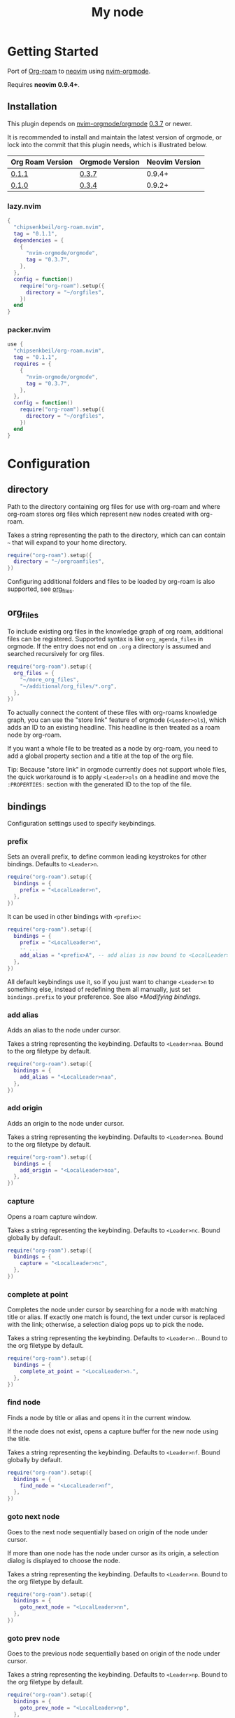 * Getting Started

  Port of [[https://www.orgroam.com/][Org-roam]] to [[https://neovim.io/][neovim]] using [[https://github.com/nvim-orgmode/orgmode][nvim-orgmode]].

  Requires *neovim 0.9.4+*.

** Installation

   This plugin depends on [[https://github.com/nvim-orgmode/orgmode][nvim-orgmode/orgmode]] [[https://github.com/nvim-orgmode/orgmode/releases/tag/0.3.7][0.3.7]] or newer.

   It is recommended to install and maintain the latest version of orgmode,
   or lock into the commit that this plugin needs, which is illustrated below.

   | Org Roam Version | Orgmode Version | Neovim Version |
   |------------------+-----------------|----------------|
   | [[https://github.com/chipsenkbeil/org-roam.nvim/releases/tag/0.1.1][0.1.1]]            | [[https://github.com/nvim-orgmode/orgmode/releases/tag/0.3.7][0.3.7]]           | 0.9.4+         |
   | [[https://github.com/chipsenkbeil/org-roam.nvim/releases/tag/0.1.0][0.1.0]]            | [[https://github.com/nvim-orgmode/orgmode/releases/tag/0.3.4][0.3.4]]           | 0.9.2+         |

*** lazy.nvim

    #+begin_src lua
    {
      "chipsenkbeil/org-roam.nvim",
      tag = "0.1.1",
      dependencies = {
        {
          "nvim-orgmode/orgmode",
          tag = "0.3.7",
        },
      },
      config = function()
        require("org-roam").setup({
          directory = "~/orgfiles",
        })
      end
    }
    #+end_src

*** packer.nvim

    #+begin_src lua
    use {
      "chipsenkbeil/org-roam.nvim",
      tag = "0.1.1",
      requires = {
        {
          "nvim-orgmode/orgmode",
          tag = "0.3.7",
        },
      },
      config = function()
        require("org-roam").setup({
          directory = "~/orgfiles",
        })
      end
    }
    #+end_src

* Configuration

** directory

   Path to the directory containing org files for use with org-roam and where
   org-roam stores org files which represent new nodes created with org-roam.

   Takes a string representing the path to the directory, which can
   can contain =~= that will expand to your home directory.

   #+begin_src lua
   require("org-roam").setup({
     directory = "~/orgroamfiles",
   })
   #+end_src

   Configuring additional folders and files to be loaded by org-roam is also
   supported, see [[#configuration-org_files][org_files]].

** org_files

   To include existing org files in the knowledge graph of org roam, additional
   files can be registered. Supported syntax is like =org_agenda_files= in
   orgmode. If the entry does not end on =.org= a directory is assumed and
   searched recursively for org files.

   #+begin_src lua
   require("org-roam").setup({
     org_files = {
       "~/more_org_files",
       "~/additional/org_files/*.org",
     },
   })
   #+end_src

   To actually connect the content of these files with org-roams knowledge
   graph, you can use the "store link" feature of orgmode (=<Leader>ols=), which adds
   an ID to an existing headline. This headline is then treated as a roam node
   by org-roam.

   If you want a whole file to be treated as a node by org-roam, you need to add
   a global property section and a title at the top of the org file.

   #+begin_example org
   :PROPERTIES:
   :ID: 8b2c3d3e-9800-4186-80e5-d07ce7bc5327
   :END:
   #+TITLE: My node
   #+end_example

   Tip: Because "store link" in orgmode currently does not support whole files, the
   quick workaround is to apply =<Leader>ols= on a headline and move the =:PROPERTIES:=
   section with the generated ID to the top of the file.

** bindings

   Configuration settings used to specify keybindings.

*** prefix

    Sets an overall prefix, to define common leading keystrokes for other
    bindings. Defaults to =<Leader>n=.

    #+begin_src lua
    require("org-roam").setup({
      bindings = {
        prefix = "<LocalLeader>n",
      },
    })
    #+end_src

    It can be used in other bindings with =<prefix>=:

    #+begin_src lua
    require("org-roam").setup({
      bindings = {
        prefix = "<LocalLeader>n",
        -- ...
        add_alias = "<prefix>A", -- add alias is now bound to <LocalLeader>nA
      },
    })
    #+end_src

    All default keybindings use it, so if you just want to change =<Leader>n= to
    something else, instead of redefining them all manually, just set
    =bindings.prefix= to your preference. See also [[*Modifying bindings]].

*** add alias

    Adds an alias to the node under cursor.

    Takes a string representing the keybinding. Defaults to =<Leader>naa=.
    Bound to the org filetype by default.

    #+begin_src lua
    require("org-roam").setup({
      bindings = {
        add_alias = "<LocalLeader>naa",
      },
    })
    #+end_src

*** add origin

    Adds an origin to the node under cursor.

    Takes a string representing the keybinding. Defaults to =<Leader>noa=.
    Bound to the org filetype by default.

    #+begin_src lua
    require("org-roam").setup({
      bindings = {
        add_origin = "<LocalLeader>noa",
      },
    })
    #+end_src

*** capture

    Opens a roam capture window.

    Takes a string representing the keybinding. Defaults to =<Leader>nc=.
    Bound globally by default.

    #+begin_src lua
    require("org-roam").setup({
      bindings = {
        capture = "<LocalLeader>nc",
      },
    })
    #+end_src

*** complete at point

    Completes the node under cursor by searching for a node with matching title
    or alias. If exactly one match is found, the text under cursor is replaced
    with the link; otherwise, a selection dialog pops up to pick the node.

    Takes a string representing the keybinding. Defaults to =<Leader>n.=.
    Bound to the org filetype by default.

    #+begin_src lua
    require("org-roam").setup({
      bindings = {
        complete_at_point = "<LocalLeader>n.",
      },
    })
    #+end_src

*** find node

    Finds a node by title or alias and opens it in the current window.

    If the node does not exist, opens a capture buffer for the new node
    using the title.

    Takes a string representing the keybinding. Defaults to =<Leader>nf=.
    Bound globally by default.

    #+begin_src lua
    require("org-roam").setup({
      bindings = {
        find_node = "<LocalLeader>nf",
      },
    })
    #+end_src

*** goto next node

    Goes to the next node sequentially based on origin of the node under cursor.

    If more than one node has the node under cursor as its origin, a selection
    dialog is displayed to choose the node.

    Takes a string representing the keybinding. Defaults to =<Leader>nn=.
    Bound to the org filetype by default.

    #+begin_src lua
    require("org-roam").setup({
      bindings = {
        goto_next_node = "<LocalLeader>nn",
      },
    })
    #+end_src

*** goto prev node

    Goes to the previous node sequentially based on origin of the node under cursor.

    Takes a string representing the keybinding. Defaults to =<Leader>np=.
    Bound to the org filetype by default.

    #+begin_src lua
    require("org-roam").setup({
      bindings = {
        goto_prev_node = "<LocalLeader>np",
      },
    })
    #+end_src

*** insert node

    Inserts a link at cursor position to a node by title or alias.

    If the node does not exist, opens a capture buffer for the new node
    using the title.

    Takes a string representing the keybinding. Defaults to =<Leader>ni=.
    Bound to the org filetype by default.

    #+begin_src lua
    require("org-roam").setup({
      bindings = {
        insert_node = "<LocalLeader>ni",
      },
    })
    #+end_src

*** insert node immediate

    Inserts a link at cursor position to a node by title or alias. Unlike
    =insert_node=, this does not open a capture buffer if a new node is created.

    Takes a string representing the keybinding. Defaults to =<Leader>nm=.
    Bound to the org filetype by default.

    #+begin_src lua
    require("org-roam").setup({
      bindings = {
        insert_node_immediate = "<LocalLeader>nm",
      },
    })
    #+end_src

*** quickfix backlinks

    Opens the quickfix list, populating it with backlinks for the node
    under cursor.

    Takes a string representing the keybinding. Defaults to =<Leader>nq=.
    Bound to the org filetype by default.

    #+begin_src lua
    require("org-roam").setup({
      bindings = {
        quickfix_backlinks = "<LocalLeader>nq",
      },
    })
    #+end_src

*** remove alias

    Removes an alias from the node under cursor.

    Takes a string representing the keybinding. Defaults to =<Leader>nar=.
    Bound to the org filetype by default.

    #+begin_src lua
    require("org-roam").setup({
      bindings = {
        remove_alias = "<LocalLeader>nar",
      },
    })
    #+end_src

*** remove origin

    Removes the origin from the node under cursor.

    Takes a string representing the keybinding. Defaults to =<Leader>nor=.
    Bound to the org filetype by default.

    #+begin_src lua
    require("org-roam").setup({
      bindings = {
        remove_origin = "<LocalLeader>nor",
      },
    })
    #+end_src

*** toggle roam buffer

    Opens the roam buffer for the node under cursor, updating the buffer
    when the cursor moves to a different node. See the user interface
    [[#org-roam-buffer][Org Roam Buffer]] section for details.

    Takes a string representing the keybinding. Defaults to =<Leader>nl=.
    Bound to the org filetype by default.

    #+begin_src lua
    require("org-roam").setup({
      bindings = {
        toggle_roam_buffer = "<LocalLeader>nl",
      },
    })
    #+end_src

*** toggle roam buffer fixed

    Opens the roam buffer for a specific node, and will not change as the
    cursor moves across nodes. See the user interface
    [[#org-roam-buffer][Org Roam Buffer]] section for details.

    Takes a string representing the keybinding. Defaults to =<Leader>nb=.
    Bound to the org filetype by default.

    #+begin_src lua
    require("org-roam").setup({
      bindings = {
        toggle_roam_buffer_fixed = "<LocalLeader>nb",
      },
    })
    #+end_src

** database

   Configuration settings tied to the roam database.

*** path

    Sets the path where the roam database will be stored & loaded when
    persisting to disk.

    Takes a string representing the path. Defaults to
    For example, =~/.local/share/nvim/org-roam.nvim/db=.

    #+begin_src lua
    require("org-roam").setup({
      database = {
        path = "~/some/path/to/db",
      },
    })
    #+end_src

*** persist

    If true, the database will be written to disk to save on future loading
    times; otherwise, whenever neovim boots the entire database will need to be
    rebuilt.

    Takes a boolean. Defaults to =true=.

    #+begin_src lua
    require("org-roam").setup({
      database = {
        persist = false,
      },
    })
    #+end_src

*** update on save

    If true, updates database whenever a write occurs. If you have large files,
    it is recommended to disable this option and manually update using the vim
    command =RoamUpdate=.

    Takes a boolean. Defaults to =true=.

    #+begin_src lua
    require("org-roam").setup({
      database = {
        update_on_save = false,
      },
    })
    #+end_src

** extensions

   Configuration settings tied to roam extensions.

*** dailies

    Configuration settings tied to the roam dailies extension.

**** directory

     Path to the directory containing daily org-roam files.

     Takes a string representing the path to the directory.
     Defaults to =daily=.

     #+begin_src lua
     require("org-roam").setup({
       extensions = {
         dailies = {
           directory = "journal",
         },
       },
     })
     #+end_src

**** bindings

     Configuration settings used to specify dailies keybindings.

***** capture date

      Captures a specific date's note.

      Takes a string representing the keybinding. Defaults to =<Leader>ndD=.

      #+begin_src lua
      require("org-roam").setup({
        extensions = {
          dailies = {
            bindings = {
              capture_date = "<LocalLeader>ndD",
            },
          },
        },
      })
      #+end_src

***** capture today

      Captures today's note.

      Takes a string representing the keybinding. Defaults to =<Leader>ndN=.

      #+begin_src lua
      require("org-roam").setup({
        extensions = {
          dailies = {
            bindings = {
              capture_today = "<LocalLeader>ndN",
            },
          },
        },
      })
      #+end_src

***** capture tomorrow

      Captures tomorrow's note.

      Takes a string representing the keybinding. Defaults to =<Leader>ndT=.

      #+begin_src lua
      require("org-roam").setup({
        extensions = {
          dailies = {
            bindings = {
              capture_tomorrow = "<LocalLeader>ndT",
            },
          },
        },
      })
      #+end_src

***** capture yesterday

      Captures yesterday's note.

      Takes a string representing the keybinding. Defaults to =<Leader>ndY=.

      #+begin_src lua
      require("org-roam").setup({
        extensions = {
          dailies = {
            bindings = {
              capture_yesterday = "<LocalLeader>ndY",
            },
          },
        },
      })
      #+end_src

***** find directory

      Navigate to dailies note directory.

      Takes a string representing the keybinding. Defaults to =<Leader>nd.=.

      #+begin_src lua
      require("org-roam").setup({
        extensions = {
          dailies = {
            bindings = {
              find_directory = "<LocalLeader>nd.",
            },
          },
        },
      })
      #+end_src

***** goto date

      Navigate to specific date's note.

      Takes a string representing the keybinding. Defaults to =<Leader>ndd=.

      #+begin_src lua
      require("org-roam").setup({
        extensions = {
          dailies = {
            bindings = {
              goto_date = "<LocalLeader>ndd",
            },
          },
        },
      })
      #+end_src

***** goto next date

      Navigate to the next note in date sequence. This will skip ahead to
      the next available note, or do nothing if we are at most recent.

      Takes a string representing the keybinding. Defaults to =<Leader>ndf=.

      #+begin_src lua
      require("org-roam").setup({
        extensions = {
          dailies = {
            bindings = {
              goto_next_date = "<LocalLeader>ndf",
            },
          },
        },
      })
      #+end_src

***** goto prev date

      Navigate to the previous note in date sequence. This will skip back to
      the previous available note, or do nothing if we are at earliest.

      Takes a string representing the keybinding. Defaults to =<Leader>ndb=.

      #+begin_src lua
      require("org-roam").setup({
        extensions = {
          dailies = {
            bindings = {
              goto_prev_date = "<LocalLeader>ndb",
            },
          },
        },
      })
      #+end_src

***** goto today

      Navigate to today's note.

      Takes a string representing the keybinding. Defaults to =<Leader>ndn=.

      #+begin_src lua
      require("org-roam").setup({
        extensions = {
          dailies = {
            bindings = {
              goto_today = "<LocalLeader>ndn",
            },
          },
        },
      })
      #+end_src

***** goto tomorrow

      Navigate to tomorrow's note.

      Takes a string representing the keybinding. Defaults to =<Leader>ndt=.

      #+begin_src lua
      require("org-roam").setup({
        extensions = {
          dailies = {
            bindings = {
              goto_tomorrow = "<LocalLeader>ndt",
            },
          },
        },
      })
      #+end_src

***** goto yesterday

      Navigate to yesterday's note.

      Takes a string representing the keybinding. Defaults to =<Leader>ndy=.

      #+begin_src lua
      require("org-roam").setup({
        extensions = {
          dailies = {
            bindings = {
              goto_yesterday = "<LocalLeader>ndy",
            },
          },
        },
      })
      #+end_src

**** templates

     A map of templates associated with roam. These have the exact same format
     as =nvim-orgmode='s templates, but include additional variables and are
     only displayed and used during roam's capture dialog.

     Note that the target must be provided and must contain a date in the form
     of =YYYY-MM-DD=. See [[#org-roam-configuration-templates][templates]] for more details.

     Takes a =table<string, table>=.
     Defaults to the following:

     #+begin_src lua
     require("org-roam").setup({
       extensions = {
         dailies = {
           templates = {
             d = {
               description = "default",
               template = "%?",
               target = "%<%Y-%m-%d>.org",
             },
           },
         },
       },
     })
     #+end_src

**** ui

     Configuration settings used to configure dailies user interface.

***** calendar

      Configuration settings tied to the calendar ui used by dailies.

****** hl date exists

       Highlight group to apply to a date that already has a note.

       Takes a string representing the highlight group.
       Defaults to =WarningMsg=.

       #+begin_src lua
       require("org-roam").setup({
         extensions = {
           dailies = {
             ui = {
               calendar = {
                 hl_date_exists = "WarningMsg",
               },
             },
           },
         },
       })
       #+end_src

** immediate

   Configuration settings tied to immediate mode.

*** target

    Target where the immediate-mode node should be written.

    Takes a string. Defaults to =%<%Y%m%d%H%M%S>-%[slug].org=.

    #+begin_src lua
    require("org-roam").setup({
      immediate = {
        target = "%[slug].org",
      },
    })
    #+end_src

*** template

    Template to use for the immediate-mode node's content.

    Takes a string. Defaults to ==.

    #+begin_src lua
    require("org-roam").setup({
      immediate = {
        template = "The date is %<%Y%m%d>!",
      },
    })
    #+end_src


** templates

   A map of templates associated with roam. These have the exact same format
   as =nvim-orgmode='s templates, but include additional variables and are
   only displayed and used during roam's capture dialog.

   Takes a =table<string, table>=.
   Defaults to the following:

   #+begin_src lua
   require("org-roam").setup({
     templates = {
       d = {
         description = "default",
         template = "%?",
         target = "%<%Y%m%d%H%M%S>-%[slug].org",
       },
     },
   })
   #+end_src

   Variables:

   - =%r=:  Prints the roam directory.
   - =%R=:  Like =%r=, but inserts the full path.

   Target-only Variables:

   - =%[sep]=:    Prints the path separator for the current operating system.
   - =%[slug]=:   Prints a slug representing the node's title.
   - =%[title]=:  Prints the node's title.

** ui

   Configuration settings tied to the user interface.

*** selection dialog

    Bindings tied specifically to the node selection dialog.

**** node_to_items

     Converts an org-roam node into one or more items to display in
     the select dialog. The function returns either a list of strings
     that will both populate the selection dialog AND be injected into
     buffers (e.g. for link descriptions), or returns a list of tables
     that contain both a =label= (string) and =value= (anything) where
     the label is displayed in the selection and the value is injected
     into buffers.

     By default, this will convert each node into its title and each
     individual alias.

     #+begin_src lua
     require("org-roam").setup({
       ui = {
         select = {
           ---@type fun(node:org-roam.core.file.Node):org-roam.config.ui.SelectNodeItems
           node_to_items = function(node)
             ---@type string[]
             local items = {}

             local function make_item(label)
               if #node.tags == 0 then
                 -- We can pass a string if the label and value
                 -- are the same
                 return label
               else
                 local tags = table.concat(node.tags, ", ")

                 -- In the case that the label (displayed) and
                 -- value (injected) are different, we can pass
                 -- a table with `label` and `value` back
                 return {
                     label = ("(%s) %s"):format(tags, label),
                     value = label,
                 }
               end
             end

             -- For the node's title and its aliases, we want
             -- to create an item where the title/alias is the
             -- value and we show them alongside tags if they exist
             --
             -- This allows us to search tags, but not insert
             -- tags as part of a link if selected
             table.insert(items, make_item(node.title))
             for _, alias in ipairs(node.aliases) do
                 -- Avoid duplicating the title if the alias is the same
                 if alias ~= node.title then
                     table.insert(items, make_item(alias))
                 end
             end

             return items
           end,
         },
       },
     })
     #+end_src

*** node view

    Bindings tied specifically to the roam buffer.

**** focus on toggle

     If true, switches focus to the node buffer when opened.

     Takes a boolean. Defaults to =true=.

     #+begin_src lua
     require("org-roam").setup({
       ui = {
         node_buffer = {
           focus_on_toggle = false,
         },
       },
     })
     #+end_src

**** highlight previews

     If true, previews will be highlighted as org syntax when expanded.

     NOTE: This can cause flickering on initial expansion, but preview
           highlights are then cached for future renderings. If flickering
           is undesired, disable highlight previews.

     Takes a boolean. Defaults to =true=.

     #+begin_src lua
     require("org-roam").setup({
       ui = {
         node_buffer = {
           highlight_previews = false,
         },
       },
     })
     #+end_src

**** open

     Configuration to open the node view window.

     Takes a string or a function that returns a window handle.
     Defaults to =botright vsplit | vertical resize 50=.

     #+begin_src lua
     require("org-roam").setup({
       ui = {
         node_buffer = {
           open = function()
             return vim.api.nvim_open_win(0, false, {
               relative = "editor",
               row = 0,
               col = 0,
               width = 50,
               height = 20,
             })
           end,
         },
       },
     })
     #+end_src

**** show keybindings

     If true, will include a section covering available keybindings.

     Takes a boolean. Defaults to =true=.

     #+begin_src lua
     require("org-roam").setup({
       ui = {
         node_buffer = {
           show_keybindings = false,
         },
       },
     })
     #+end_src

**** unique

     If true, shows a single link (backlink/citation/unlinked
     reference) per node instead of all links.

     Takes a boolean. Defaults to =false=.

     #+begin_src lua
     require("org-roam").setup({
       ui = {
         node_buffer = {
           unique = true,
         },
       },
     })
     #+end_src

* Bindings

| Name                     | Keybinding    | Filetype | Description                                                               |
|--------------------------+---------------+----------+---------------------------------------------------------------------------|
| add_alias                | =<Leader>naa= | Org      | Adds an alias to the node under cursor.                                   |
| add_origin               | =<Leader>noa= | Org      | Adds an origin to the node under cursor.                                  |
| capture                  | =<Leader>nc=  | Global   | Opens org-roam capture window.                                            |
| complete_at_point        | =<Leader>n.=  | Org      | Completes the node under cursor.                                          |
| find_node                | =<Leader>nf=  | Global   | Finds node and moves to it, creating it if it does not exist.             |
| goto_next_node           | =<Leader>nn=  | Org      | Goes to the next node in sequence (via origin) for the node under cursor. |
| goto_prev_node           | =<Leader>np=  | Org      | Goes to the prev node in sequence (via origin) for the node under cursor. |
| insert_node              | =<Leader>ni=  | Org      | Inserts node at cursor position, creating it if it does not exist.        |
| insert_node_immediate    | =<Leader>nm=  | Org      | Same as =insert_node=, but skips opening capture buffer.                  |
| quickfix_backlinks       | =<Leader>nq=  | Org      | Opens the quickfix menu for backlinks to the current node under cursor.   |
| remove_alias             | =<Leader>nar= | Org      | Removes an alias from the node under cursor.                              |
| remove_origin            | =<Leader>nor= | Org      | Removes the origin from the node under cursor.                            |
| toggle_roam_buffer       | =<Leader>nl=  | Org      | Toggles the org-roam node-view buffer for the node under cursor.          |
| toggle_roam_buffer_fixed | =<Leader>nb=  | Org      | Toggles a fixed org-roam node-view buffer for a selected node.            |

  All these bindings use by default the [[*prefix]] alias and can be changed all
  at once by modifying ~bindings.prefix~.

  Only *capture* and *find_node* are global mappings, the rest are only bound
  to ~FileType=org~.

** Dailies Extension

| Name              | Keybinding    | Filetype | Description                                     |
|-------------------+---------------+----------+-------------------------------------------------|
| capture_date      | =<Leader>ndD= | Global   | Capture a specific date's note.                 |
| capture_today     | =<Leader>ndN= | Global   | Capture today's note.                           |
| capture_tomorrow  | =<Leader>ndT= | Global   | Capture tomorrow's note.                        |
| capture_yesterday | =<Leader>ndY= | Global   | Capture yesterday's note.                       |
| find_directory    | =<Leader>nd.= | Global   | Navigate to dailies note directory.             |
| goto_date         | =<Leader>ndd= | Global   | Navigate to specific date's note.               |
| goto_next_date    | =<Leader>ndf= | Global   | Navigate to the next note in date sequence.     |
| goto_prev_date    | =<Leader>ndb= | Global   | Navigate to the previous note in date sequence. |
| goto_today        | =<Leader>ndn= | Global   | Navigate to today's note.                       |
| goto_tomorrow     | =<Leader>ndt= | Global   | Navigate to tomorrow's note.                    |
| goto_yesterday    | =<Leader>ndy= | Global   | Navigate to yesterday's note.                   |

   All these bindings use by default the [[*prefix]] alias and can be changed all
   at once by modifying ~bindings.prefix~. All dailies bindings are global.

** Modifying bindings

   Bindings can be changed during configuration by overwriting them within the
   =bindings= table:

   #+begin_src lua
   require("org-roam").setup({
     -- ...
     bindings = {
       capture = "<LocalLeader>nc" -- remaps from <Leader>nc to <LocalLeader>nc
     },
   })
   #+end_src

   We use a common [[*prefix]] to define the leading keystrokes in every
   mapping, which are by default =<Leader>n=. If you only want to adjust these,
   you can do so by setting =bindings.prefix=:

   #+begin_src lua
   require("org-roam").setup({
     -- ...
     bindings = {
       prefix = "<LocalLeader>n", -- replaces <Leader>n in every binding with <LocalLeader>n
     },
   })
   #+end_src

   The [[*prefix]] can also be reused in self-defined bindings:

   #+begin_src lua
   require("org-roam").setup({
     -- ...
     bindings = {
       toggle_roam_buffer = "<prefix>t.",       -- replaces <Leader>nl with <Leader>nt.
       toggle_roam_buffer_fixed = "<prefix>tf", -- replaces <Leader>nb with <Leader>ntf
     },
   })
   #+end_src

   To disable all bindings (including those of extensions), set the =bindings=
   field to =false=:

   #+begin_src lua
   require("org-roam").setup({
     -- ...
     bindings = false,
   })
   #+end_src

   To disable only the bindings of an extension, set its respective =bindings=
   field to =false=:

   #+begin_src lua
   require("org-roam").setup({
     -- ...
     extensions = {
       dailies = {
         bindings = false,
       }
     },
   })
   #+end_src

** Coming from Emacs

   Want to have bindings similar to Emacs's [[https://www.orgroam.com/][Org Roam]]?
   Here is a recommended setup you can use to leverage =C-c=

   #+begin_src lua
   require("org-roam").setup({
     bindings = {
       add_alias                = "<C-c>naa",
       add_origin               = "<C-c>noa",
       capture                  = "<C-c>nc",
       complete_at_point        = "<M-/>",
       find_node                = "<C-c>nf",
       goto_next_node           = "<C-c>nn",
       goto_prev_node           = "<C-c>np",
       insert_node              = "<C-c>ni",
       insert_node_immediate    = "<C-c>nm",
       quickfix_backlinks       = "<C-c>nq",
       remove_alias             = "<C-c>nar",
       remove_origin            = "<C-c>nor",
       toggle_roam_buffer       = "<C-c>nl",
       toggle_roam_buffer_fixed = "<C-c>nb",
     },
   })
   #+end_src

   Keep in mind that [[https://github.com/nvim-orgmode/orgmode][nvim-orgmode]] maps =C-c= to
   closing a capture window, so you'll want to rebind it:

   #+begin_src lua
   -- Override `org_capture_finalize` mapping to make org-roam mappings work in capture window
   require("orgmode").setup({
     mappings = {
       capture = {
         -- Behave like Emacs' orgmode capture
         org_capture_finalize = "<C-c><C-c>",
       }
     }
   })
   #+end_src

* Commands

** RoamAddAlias

   :RoamAddAlias [<ARGS>]

   Description:

   Adds an alias to the node under the cursor.

   If arguments are supplied, they are used as the alias; otherwise, a prompt
   is provided to specify the alias.

** RoamAddOrigin

   :RoamAddOrigin [<ARGS>]

   Description:

   Adds/replaces the origin to the node under the cursor. Opens a selection
   dialog to pick the node to act as the origin.

   If arguments are supplied, they are used as the initial input to the
   selection dialog.

** RoamRemoveAlias

   :RoamRemoveAlias [<ARGS>]

   Description:

   Removes an alias for the node under the cursor. Opens a selection
   dialog to pick the alias to remove.

   If arguments are supplied, they are used as the initial input to the
   selection dialog.

** RoamRemoveOrigin

   :RoamRemoveOrigin [<ARGS>]

   Description:

   Removes the origin for the node under the cursor.

** RoamReset

   :RoamReset [sync]

   Description:

   Resets the roam database, wiping and rebuilding it.

   If =sync= argument is provided, will perform the reset synchronously.

** RoamSave

   :RoamSave[!] [sync]

   Description:

   Save the roam database to disk. If no changes to the database have occurred
   since last save, nothing happens.

   If =!= is provided, will force saving.

   If =sync= argument is provided, will perform the save synchronously.

** RoamUpdate

   :RoamUpdate[!] [sync]

   Description:

   Updates the roam database, checking every existing file for changes.

   If =!= is provided, will perform a complete recheck of the database
   for changes found on disk including new and deleted files.

   If =sync= argument is provided, will perform the update synchronously.

* User Interface

** Org Roam Buffer

   When within the org-roam buffer, you can navigate around like normal with a
   couple of specific bindings available:

   - Press =<Enter>= on a link to navigate to it in another window.
   - Press =<Tab>= to expand or collapse a preview of the content of a
     backlink, reference link, or unlinked reference.
   - Press =<STab>= to expand or collapse all previews.
   - Press =<C-r>= to refresh the buffer. This can be handy if some
     information has changed in the database.

** Select Buffer

   When within the /select buffer/, you can filter the list by typing.
   - Press =<Enter>= to confirm the selection
   - Press =<S-Enter>= to confirm the typed title if no selection is available
     (e.g. when using [[#org-roam-api-find-node][Find Node]])
   - Press =<C-n>= or =<Down>= to select the next item in the list
   - Press =<C-n>= or =<Up>= to select the next item in the list

*** Disable nvim-cmp completion in select buffer

    If you use buffer completions with
    [nvim-cmp](https://github.com/hrsh7th/nvim-cmp), you might want to disable
    them in the /select buffer/. This can be done by implementing the
    =enabled= function in nvim-cmp's options.

    The simplest implementation would be to look for the =nofile= buffer type

    #+begin_src lua
    require('nvim-cmp').setup({
      enabled = function()
        local buftype = vim.api.nvim_get_option_value("buftype", { buf = 0 })
        if buftype == "nofile" then
          return false
        end
        -- ... handling other conditions
      end
    })
    #+end_src

    If for some reason you don't want to disable completion for all =nofile=
    buffers, you can also specifically identify the /select buffer/ by it's
    name =org-roam-select=.

    #+begin_src lua
    require('nvim-cmp').setup({
      enabled = function()
        local bufname = vim.api.nvim_buf_get_name(0)
        if bufname:match("org%-roam%-select$") ~= nil then
          return false
        end
        -- ...
      end
    })
    #+end_src

* API

** Add Alias

   roam.api.add_alias({opts})

   Description:

   Adds an alias to the node under cursor.

   Parameters:

   - {opts} optional table.
     - alias: optional, if provided, added to the node under cursor, otherwise
              prompts for an alias to add to the node under cursor.

   Returns:

   A promise of a boolean, which is true if the alias is added, otherwise false.

   Example:

   #+begin_src lua
   local roam = require("org-roam")
   roam.api.add_alias({ alias = "My Alias" }):next(function(success)
     if success then
       print("Added alias")
     end
   end)
   #+end_src

** Add Origin

   roam.api.add_origin({opts})

   Description:

   Adds an origin to the node under cursor.
   Will replace the existing origin.

   If no `origin` is specified, a prompt is provided.

   Parameters:

   - {opts} optional table.
     - origin: optional, if provided, added to the node under cursor, otherwise
              prompts for an origin to add to the node under cursor.

   Returns:

   A promise of a boolean, which is true if the origin added, otherwise false.

   Example:

   #+begin_src lua
   local roam = require("org-roam")
   roam.api.add_origin({ origin = "1234" }):next(function(success)
     if success then
       print("Added origin")
     end
   end)
   #+end_src

** Capture Node

   roam.api.capture_node({opts})

   Description:

   Creates a node if it does not exist, prompting for a template to use, and
   restores the current window configuration upon completion.

   If =templates= is provided, will be used instead of =roam.config.templates=.

   Parameters:

   - {opts} optional table.
     - immediate: optional, if true, skips displaying the capture buffer and
                  instead populates a file using the immediate configuration.
                  If title is also provided, it is used as the title of the
                  created node.
     - origin: optional, id of node acting as origin of this node.
     - templates: optional, dictionary of key -> opts where key is a string of
                  exactly one character and opts is the orgmode template. Note
                  that the target MUST be specified for each template!
     - title: optional, seeds the capture dialog with the title string.

   Returns:

   A promise of either the id of the captured node, or nil if capture canceled.

   Example:

   #+begin_src lua
   local roam = require("org-roam")
   roam.api.capture_node({
     templates = {
       c = {
         description = "custom",
         template = "%?",
         target = "custom-%<%Y%m%d>.org",
       },
     },
   }):next(function(id)
     if id then
       print("Captured node: " .. id)
     else
       print("Capture canceled")
     end
   end)
   #+end_src

** Complete Node

   roam.api.complete_node({opts})

   Description:

   Opens a dialog to select a node based on the expression under the cursor and
   replace the expression with a link to the selected node. If there is only
   one choice, this will automatically inject the link without bringing up the
   selection dialog.

   This implements the functionality of both =org-roam-complete-link-at-point=
   and =org-roam-complete-everywhere=.

   Parameters:

   - {opts} optional table.
     - win: optional, id of window where the node link will be completed (default = 0).

   Returns:

   A promise of a boolean, which is true if the node was completed, otherwise false.

   Example:

   #+begin_src lua
   local roam = require("org-roam")
   roam.api.complete_node({ win = 123 }):next(function(success)
     if success then
       print("Completed node")
     end
   end)
   #+end_src

** Find Node

   roam.api.find_node({opts})

   Description:

   Creates a node if it does not exist, and then visits the node in
   the current window.

   If =templates= is provided, will be used instead of =roam.config.templates=
   when capturing a new node for visiting.

   Parameters:

   - {opts} optional table.
     - origin: optional, id of node acting as origin of this node (creation-only).
     - templates: optional, dictionary of key -> opts where key is a string of
                  exactly one character and opts is the orgmode template. Note
                  that the target MUST be specified for each template!
     - title: optional, seeds the select dialog with the title string.

   Returns:

   A promise of either the id of the found node, or nil if canceled.

   Example:

   #+begin_src lua
   local roam = require("org-roam")
   roam.api.find_node({ title = "Some Node" }):next(function(id)
     if id then
       print("Found " .. id)
     end
   end)
   #+end_src

** Goto Next Node

   roam.api.goto_next_node({opts})

   Description:

   Goes to the next node in sequence for the node under cursor.

   Leverages a lookup of nodes whose origin match the node under cursor.

   Parameters:

   - {opts} optional table.
     - win: optional, id of window where buffer will be loaded (default = 0).

   Returns:

   A promise of the id of the next node, otherwise nil.

   Example:

   #+begin_src lua
   local roam = require("org-roam")
   roam.api.goto_next_node({ win = 123 }):next(function(id)
     if id then
       print("Navigated to next node " .. id)
     end
   end)
   #+end_src

** Goto Prev Node

   roam.api.goto_prev_node({opts})

   Description:

   Goes to the previous node in sequence for the node under cursor.

   Leverages a lookup of the node using the origin of the node under cursor.

   Parameters:

   - {opts} optional table.
     - win: optional, id of window where buffer will be loaded (default = 0).

   Returns:

   A promise of the id of the previous node, otherwise nil.

   Example:

   #+begin_src lua
   local roam = require("org-roam")
   roam.api.goto_prev_node({ win = 123 }):next(function(id)
     if id then
       print("Navigated to previous node " .. id)
     end
   end)
   #+end_src

** Insert Node

   roam.api.insert_node({opts})

   Description:

   Creates a node if it does not exist, and inserts a link to the node at the
   current cursor location.

   If =immediate= is true, no template will be used to create a node and
   instead the node will be created with the minimum information and the link
   injected without navigating to another buffer.

   If =templates= is provided, will be used instead of =roam.config.templates=
   when capturing a new node for insertion.

   If =ranges= is provided, will replace the given ranges within the buffer
   versus inserting at point, where everything uses 1-based indexing and
   inclusive.

   Parameters:

   - {opts} optional table.
     - immediate: optional, if true, skips displaying the capture buffer and
                  instead populates a file using the immediate configuration.
                  If title is also provided, it is used as the title of the
                  created node.
     - origin: optional, id of node acting as origin of this node (creation-only).
     - templates: optional, dictionary of key -> opts where key is a string of
                  exactly one character and opts is the orgmode template. Note
                  that the target MUST be specified for each template!
     - title: optional, seeds the select dialog with the title string.
     - ranges: optional, list of ranges to replace. Each range comprises
               the following fields:
       - start_row: integer (one-indexed, inclusive)
       - start_col: integer (one-indexed, inclusive)
       - end_row: integer (one-indexed, inclusive)
       - end_col: integer (one-indexed, inclusive)

   Returns:

   A promise of the id of the inserted node, or nil if canceled.

   Example:

   #+begin_src lua
   local roam = require("org-roam")
   roam.api.insert_node({
     title = "Some Node",
     ranges = { { start_row = 1, end_row = 3, start_col = 5, end_col = 12 } },
   }):next(function(id)
     if id then
       print("Inserted node " .. id)
     end
   end)
   #+end_src

** Open Quickfix List

   roam.ui.open_quickfix_list({opts})

   Description:

   Creates and opens a new quickfix list, populated with various links
   tied to a roam node.

   Parameters:

   - {opts} optional table.
     - id: optional, string id of the node whose information will populate
           the list. If not provided, will open a selection dialog to pick
           a node.
     - backlinks: optional, if true, show's the selected node's backlinks.
     - links: optional, if true, show's the selected node's links.
     - show_preview: optional, if true, loads a preview of content for each
                     list item.

   Returns:

   A promise of a boolean, which is true if the quickfix list is opened
   for a node, otherwise false (e.g. when no node under cursor).

   Example:

   #+begin_src lua
   local roam = require("org-roam")
   roam.ui.open_quickfix_list({ id = "1234", backlinks = true }):next(function(success)
     if success then
       print("Opened quickfix list")
     end
   end)
   #+end_src

** Select Node

   roam.ui.select_node({opts})

   Description:

   Builds a selection dialog populated by nodes, displaying their titles and
   aliases as choices in the selection. Returns a builder interface.

   Parameters:

   - {opts} optional table.
     - allow_select_missing: optional, if true, the user can press =<Enter>=
                             when no choices are available to select the
                             input instead. Additionally, a user can press
                             =<S-Enter>= at any time in the selection dialog
                             to select the input, regardless of choices shown.
     - auto_select: optional, if true and init_input is not empty, will
                    automatically pick the choice if there is exactly
                    one match.
     - exclude: optional, list of ids of nodes to exclude from choices.
     - include: optional, list of ids of nodes to include in the choices. If
                not provided, all nodes will immediately be available.
     - init_input: optional, string representing initial input to provide to
                   the selection dialog, as if the user typed it.
     - node_to_items: optional, function to convert node to displayed items

   Returns:

   A builder interface for the selection dialog, which contains a handful
   of methods that can be used to register callbacks and open the dialog.

   - {on_choice} takes a single function, which will be passed the selection
     as an argument. The selection is a table containing an =id= and =label=
     representing the id of the selected node and the title or alias of the
     choice that was picked. This function is only called when a regular
     selection is made, not when input selected. Returns the builder.
   - {on_choice_missing} takes a single function, which will be passed the
     text of the input as an argument. This function is only called when
     =allow_select_missing= is true and the input is selected instead of
     a valid choice. Returns the builder.
   - {on_cancel} takes a single function, which is invoked when the selection
     dialog is closed without making any choice. Returns the builder.
   - {open} will open the selection dialog, and returns the window handle.

   Example:

   #+begin_src lua
   local roam = require("org-roam")
   local win = roam.ui.select_node({ init_input = "trees" })
       :on_choice(function(selection)
           print("picked " .. selection.id)
       end)
       :on_choice_missing(function(text)
           print("picked " .. text)
       end)
       :on_cancel(function()
           print("canceled")
       end)
       :open()
   #+end_src

   See also [[#org-roam-user-interface-select-buffer][Select Buffer]].

** Toggle Node Buffer

   roam.ui.toggle_node_buffer({opts})

   Description:

   Toggles an org-roam buffer, either for a cursor or for a fixed id.

   If =fixed= is true or an string, will load a fixed buffer, otherwise the
   buffer will change based on the node under cursor.

   If =focus= is true, will switch the current window to the node buffer's window.

   Parameters:

   - {opts} optional table.
     - fixed: optional, indicates that the node buffer should not update when
              the node changes under the cursor. Takes the id of a node or
              a boolean value, which if true will leverage the select dialog
              to pick a node.
     - focus: optional, if true, switches the current window to the newly-created
              window that contains the node buffer.

   Returns:

   A promise of the handle of the created window, or nil if window closed.

   Example:

   #+begin_src lua
   local roam = require("org-roam")
   roam.ui.open_node_buffer({ fixed = "1234", focus = true }):next(function(win)
     if win then
       print("Opened node buffer in window " .. win)
     end
   end)
   #+end_src

** Remove Alias

   roam.api.remove_alias({opts})

   Description:

   Removes an alias from the node under cursor.

   Parameters:

   - {opts} optional table.
     - alias: optional, if provided, removes from node under cursor, otherwise
              prompts for an alias to remove from the node under cursor.
     - all: optional, if true, will remove all aliases instead of just one.
            Overrides removing =alias= from node under cursor.

   Returns:

   A promise of a boolean, which is true if the alias was removed,
   otherwise false.

   Example:

   #+begin_src lua
   local roam = require("org-roam")
   roam.api.remove_alias({ all = true }):next(function(success)
     if success then
       print("Removed alias")
     end
   end)
   #+end_src

** Remove Origin

   roam.api.remove_origin()

   Description:

   Removes the origin from the node under cursor.

   Returns:

   A promise of a boolean, which is true if the origin was removed,
   otherwise false.

   Example:

   #+begin_src lua
   local roam = require("org-roam")
   roam.api.remove_origin():next(function(success)
     if success then
       print("Removed origin")
     end
   end)
   #+end_src

* Database

** Files

   roam.database:files({opts})

   Description:

   Loads org files (or retrieves from cache) asynchronously.

   Parameters:

   - {opts} optional table.
     - force: optional, if true, will reload each file regardless of
              whether they have changed on disk. If false, only reloads
              pre-existing files if they have changed.
     - skip: optional, if true, will avoid loading entirely and just
             return the files as they are (no updates).

   Returns:

   A promise of =OrgFiles=, a specialized data structure from *nvim-orgmode*.

   Example:

   #+begin_src lua
   local roam = require("org-roam")
   roam.database:files():next(function(files)
     for _, path in ipairs(files.paths) do
       print("File " .. path)
     end
   end)
   #+end_src

** Files Path

   roam.database:files_path()

   Description:

   Returns the path to the files directory.

   Example:

   #+begin_src lua
   local roam = require("org-roam")
   roam.database:files_path()
   #+end_src

** Files Sync

   roam.database:files_sync({opts})

   Description:

   Loads org files (or retrieves from cache) synchronously.
   Will throw an error if timeout is exceeded.

   Parameters:

   - {opts} optional table.
     - force: optional, if true, will reload each file regardless of
              whether they have changed on disk. If false, only reloads
              pre-existing files if they have changed.
     - timeout: optional, integer representing maximum time (in milliseconds)
                to wait for the operation to complete. Throws error on timeout.
     - skip: optional, if true, will avoid loading entirely and just
             return the files as they are (no updates).

   Returns:

   An instance of =OrgFiles=, a specialized data structure from *nvim-orgmode*.

   Example:

   #+begin_src lua
   local roam = require("org-roam")
   local files = roam.database:files_sync()
   for _, path in ipairs(files.paths) do
     print("File " .. path)
   end
   #+end_src

** Find Nodes by Alias

   roam.database:find_nodes_by_alias({alias})

   Description:

   Retrieves nodes with the specified alias from the database.

   Operation is performed asynchronously, returning a promise of a list of
   nodes that have the alias.

   Parameters:

   - {alias} string representing the node's alias.

   Returns:

   A promise of a list of =org-roam.core.file.Node=.

   Example:

   #+begin_src lua
   local roam = require("org-roam")
   roam.database:find_nodes_by_alias("Some Alias"):next(function(nodes)
     for _, node in ipairs(nodes) do
       print("Got node " .. node.id)
     end
   end)
   #+end_src

** Find Nodes by Alias Sync

   roam.database:find_nodes_by_alias_sync({alias}, {opts})

   Description:

   Retrieves nodes with the specified alias from the database.
   Operation is performed synchronously, returning a list of nodes.
   Will throw an error if timeout is exceeded.

   Parameters:

   - {alias} string representing the node's alias.
   - {opts} optional table.
     - timeout: optional, integer representing maximum time (in milliseconds)
                to wait for the operation to complete. Throws error on timeout.

   Returns:

   A list of =org-roam.core.file.Node=.

   Example:

   #+begin_src lua
   local roam = require("org-roam")
   local nodes = roam.database:find_nodes_by_alias_sync("Some Alias")
   for _, node in ipairs(nodes) do
     print("Got node " .. node.id)
   end
   #+end_src

** Find Nodes by File

   roam.database:find_nodes_by_file({file})

   Description:

   Retrieves nodes with the specified file from the database.

   Operation is performed asynchronously, returning a promise of a list of
   nodes that have the file.

   Parameters:

   - {file} string representing the node's file path.

   Returns:

   A promise of a list of =org-roam.core.file.Node=.

   Example:

   #+begin_src lua
   local roam = require("org-roam")
   roam.database:find_nodes_by_file("path/to/file.org"):next(function(nodes)
     for _, node in ipairs(nodes) do
       print("Got node " .. node.id)
     end
   end)
   #+end_src

** Find Nodes by File Sync

   roam.database:find_nodes_by_file_sync({file}, {opts})

   Description:

   Retrieves nodes with the specified file from the database.
   Operation is performed synchronously, returning a list of nodes.
   Will throw an error if timeout is exceeded.

   Parameters:

   - {file} string representing the node's file path.
   - {opts} optional table.
     - timeout: optional, integer representing maximum time (in milliseconds)
                to wait for the operation to complete. Throws error on timeout.

   Returns:

   A list of =org-roam.core.file.Node=.

   Example:

   #+begin_src lua
   local roam = require("org-roam")
   local nodes = roam.database:find_nodes_by_file_sync("path/to/file.org")
   for _, node in ipairs(nodes) do
     print("Got node " .. node.id)
   end
   #+end_src

** Find Nodes by Tag

   roam.database:find_nodes_by_tag({tag})

   Description:

   Retrieves nodes with the specified tag from the database.

   Operation is performed asynchronously, returning a promise of a list of
   nodes that have the tag.

   Parameters:

   - {tag} string representing the tag.

   Returns:

   A promise of a list of =org-roam.core.file.Node=.

   Example:

   #+begin_src lua
   local roam = require("org-roam")
   roam.database:find_nodes_by_tag("example"):next(function(nodes)
     for _, node in ipairs(nodes) do
       print("Got node " .. node.id)
     end
   end)
   #+end_src

** Find Nodes by Tag Sync

   roam.database:find_nodes_by_tag_sync({tag}, {opts})

   Description:

   Retrieves nodes with the specified tag from the database.
   Operation is performed synchronously, returning a list of nodes.
   Will throw an error if timeout is exceeded.

   Parameters:

   - {tag} string representing the tag.
   - {opts} optional table.
     - timeout: optional, integer representing maximum time (in milliseconds)
                to wait for the operation to complete. Throws error on timeout.

   Returns:

   A list of =org-roam.core.file.Node=.

   Example:

   #+begin_src lua
   local roam = require("org-roam")
   local nodes = roam.database:find_nodes_by_tag_sync("example")
   for _, node in ipairs(nodes) do
     print("Got node " .. node.id)
   end
   #+end_src

** Find Nodes by Title

   roam.database:find_nodes_by_title({title})

   Description:

   Retrieves nodes with the specified title from the database.

   Operation is performed asynchronously, returning a promise of a list of
   nodes that have the title.

   Parameters:

   - {title} string representing the node's title.

   Returns:

   A promise of a list of =org-roam.core.file.Node=.

   Example:

   #+begin_src lua
   local roam = require("org-roam")
   roam.database:find_nodes_by_title("Some Title"):next(function(nodes)
     for _, node in ipairs(nodes) do
       print("Got node " .. node.id)
     end
   end)
   #+end_src

** Find Nodes by Title Sync

   roam.database:find_nodes_by_title_sync({title}, {opts})

   Description:

   Retrieves nodes with the specified title from the database.
   Operation is performed synchronously, returning a list of nodes.
   Will throw an error if timeout is exceeded.

   Parameters:

   - {title} string representing the node's title.
   - {opts} optional table.
     - timeout: optional, integer representing maximum time (in milliseconds)
                to wait for the operation to complete. Throws error on timeout.

   Returns:

   A list of =org-roam.core.file.Node=.

   Example:

   #+begin_src lua
   local roam = require("org-roam")
   local nodes = roam.database:find_nodes_by_title_sync("example")
   for _, node in ipairs(nodes) do
     print("Got node " .. node.id)
   end
   #+end_src

** Get

   roam.database:get({id})

   Description:

   Retrieves a node from the database by its id. Operation is performed
   asynchronously, returning a promise of the node or nil if none exists.

   Parameters:

   - {id} string representing the node's id.

   Returns:

   A promise of =org-roam.core.file.Node | nil=.

   Example:

   #+begin_src lua
   local roam = require("org-roam")
   roam.database:get("1234"):next(function(node)
     if node then
       print("Got node " .. node.title)
     end
   end)
   #+end_src

** Get Sync

   roam.database:get_sync({id}, {opts})

   Description:

   Retrieves a node from the database by its id. Operation is performed
   synchronously, returning the node or nil if none exists.

   Parameters:

   - {id} string representing the node's id.
   - {opts} optional table.
     - timeout: optional, integer representing maximum time (in milliseconds)
                to wait for the operation to complete. Throws error on timeout.

   Returns:

   =org-roam.core.file.Node= or =nil=.

   Example:

   #+begin_src lua
   local roam = require("org-roam")
   local node = roam.database:get_sync("1234")
   if node then
     print("Got node " .. node.title)
   end
   #+end_src

** Get File Backlinks

   roam.database:get_file_backlinks({file}, {opts})

   Description:

   Retrieves ids of nodes linking to a file. Operation is performed
   asynchronously, returning a promise of a table of id -> distance
   away from the file.

   Parameters:

   - {file} string representing a file path.
   - {opts} optional table.
     - max_depth: optional, integer representing maximum depth to traverse
                  from the nodes of the file (default 1).

   Returns:

   A promise of =table<string, integer>= where the keys are the ids of nodes
   and the values are the distance from the file in terms of backlinks.

   For immediate backlinks, the values will be *1*.

   Example:

   #+begin_src lua
   local roam = require("org-roam")
   roam.database:get_file_backlinks("path/to/file.org"):next(function(backlinks)
     for id, distance in pairs(backlinks) do
       print("Got node " .. id .. " with distance " .. distance)
     end
   end)
   #+end_src

** Get File Backlinks Sync

   roam.database:get_file_backlinks_sync({id}, {opts})

   Description:

   Retrieves ids of nodes linking to a file. Operation is performed
   synchronously, returning a table of id -> distance away from the file.
   Will throw an error if timeout is exceeded.

   Parameters:

   - {file} string representing a file path.
   - {opts} optional table.
     - max_depth: optional, integer representing maximum depth to traverse
                  from the nodes of the file (default 1).
     - timeout: optional, integer representing maximum time (in milliseconds)
                to wait for the operation to complete. Throws error on timeout.

   Returns:

   =table<string, integer>= where the keys are the ids of nodes
   and the values are the distance from the file in terms of backlinks.

   For immediate backlinks, the values will be *1*.

   Example:

   #+begin_src lua
   local roam = require("org-roam")
   local backlinks = roam.database:get_file_backlinks_sync("path/to/file.org")
   for id, distance in pairs(backlinks) do
     print("Got node " .. id .. " with distance " .. distance)
   end
   #+end_src

** Get File Links

   roam.database:get_file_links({file}, {opts})

   Description:

   Retrieves ids of nodes linked from a file. Operation is performed
   asynchronously, returning a promise of a table of id -> distance
   away from the file.

   Parameters:

   - {file} string representing a file path.
   - {opts} optional table.
     - max_depth: optional, integer representing maximum depth to traverse
                  from the nodes of the file (default 1).

   Returns:

   A promise of =table<string, integer>= where the keys are the ids of nodes
   and the values are the distance from the file in terms of links.

   For immediate links, the values will be *1*.

   Example:

   #+begin_src lua
   local roam = require("org-roam")
   roam.database:get_file_links("path/to/file.org"):next(function(links)
     for id, distance in pairs(links) do
       print("Got node " .. id .. " with distance " .. distance)
     end
   end)
   #+end_src

** Get File Links Sync

   roam.database:get_file_links_sync({id}, {opts})

   Description:

   Retrieves ids of nodes linked from a file. Operation is performed
   synchronously, returning a table of id -> distance away from the file.
   Will throw an error if timeout is exceeded.

   Parameters:

   - {file} string representing a file path.
   - {opts} optional table.
     - max_depth: optional, integer representing maximum depth to traverse
                  from the nodes of the file (default 1).
     - timeout: optional, integer representing maximum time (in milliseconds)
                to wait for the operation to complete. Throws error on timeout.

   Returns:

   =table<string, integer>= where the keys are the ids of nodes
   and the values are the distance from the file in terms of links.

   For immediate links, the values will be *1*.

   Example:

   #+begin_src lua
   local roam = require("org-roam")
   local links = roam.database:get_file_links_sync("path/to/file.org")
   for id, distance in pairs(links) do
     print("Got node " .. id .. " with distance " .. distance)
   end
   #+end_src

** Load

   roam.database:load({opts})

   Description:

   Loads the database from disk and re-parses files. Returns a promise that
   receives a database reference and collection of files.

   Parameters:

   - {opts} optional table.
     - force: optional, boolean or "scan". if true, will reload each file and
              node regardless of whether they have changed on disk. If "scan",
              will check for new or removed files. If false, only reloads
              pre-existing files and nodes if they have changed.

   Returns:

   A promise of ={database:org-roam.core.Database, files:OrgFiles}=.

   Example:

   #+begin_src lua
   local roam = require("org-roam")
   roam.database:load({ force = true }):next(function(results)
     ---@type OrgFiles
     local files = results.files
   end)
   #+end_src

** Load File

   roam.database:load_file({opts})

   Description:

   Loads the database from disk and re-parses files. Returns a promise that
   receives an org file and list of roam nodes.

   Parameters:

   - {opts} required table.
     - path: required, string representing the path to the file.
     - force: optional, if true, will reload each file and node regardless of
              whether they have changed on disk. If false, only reloads
              pre-existing files and nodes if they have changed.

   Returns:

   A promise of ={file:OrgFile, nodes:org-roam.core.file.Node[]}=.

   Example:

   #+begin_src lua
   local roam = require("org-roam")
   roam.database:load_file({ path = "path/to/file.org" }):next(function(results)
     ---@type OrgFile
     local file = results.file

     ---@type org-roam.core.file.Node[]
     local node = results.nodes
   end)
   #+end_src

** Path

   roam.database:path()

   Description:

   Returns the path to the database on disk.

   Returns:

   A =string= representing the path.

   Example:

   #+begin_src lua
   local roam = require("org-roam")
   roam.database:path()
   #+end_src

** Save

   roam.database:save({opts})

   Description:

   Saves the database to disk. Returns a promise of nil.

   Parameters:

   - {opts} optional table.
     - force: optional, if true, will reload each file and node regardless of
              whether they have changed on disk. If false, only reloads
              pre-existing files and nodes if they have changed.

   Returns:

   A promise of =boolean= representing whether or not the database saved.

   This will be false if there have been no changes to the database since
   last save and force was not set to true.

   Example:

   #+begin_src lua
   local roam = require("org-roam")
   roam.database:save():next(function()
     print("Done!")
   end)
   #+end_src

* Events

** On Cursor Node Changed

   roam.events.on_cursor_node_changed({cb})

   Description:

   Register a callback when a cursor move results in the node
   under the cursor changing. This will also be triggered when
   the cursor moves to a position where there is no node.

   Parameters:

   - {cb} triggered when the cursor moves to a different node or no node.
          Takes the node as an argument, or nil if no node.

   Example:

   #+begin_src lua
   local roam = require("org-roam")
   roam.events.on_cursor_node_changed(function(node)
     if node then
       print("Node under cursor is " .. node.id)
     end
   end)
   #+end_src

* Promise

  As this plugin is built on top of [[https://github.com/nvim-orgmode/orgmode][nvim-orgmode]], it has access to the utilities and follows
  the same methodology for asynchronous operations. To that end, the majority of APIs exposed
  by this plugin return an =OrgPromise=, which itself is a generic type such as
  =OrgPromise<integer>=.

  #+begin_src lua
  -- All of our APIs return OrgPromise<...>
  -- and the promise API is available via this import
  local Promise = require("orgmode.utils.promise")
  #+end_src

** Resolve and Reject

   A promise can either be resolved or rejected.

   - Resolution is a success and returns a value.
   - Rejection is a failure and can be caught.

   #+begin_src lua
   -- If you have a value available, you can resolve/reject with it.
   local resolved_promise = Promise.resolve(1234)
   local rejected_promise = Promise.reject("error message")
   #+end_src

** Promise:next

   With a promise, say of type =OrgPromise<integer>=, there are separate methods
   that can be used with it. The most important and common one is =next=, which
   takes a single function to apply to the result of the promise (in this case
   an integer), returning the new value /or/ a new promise.

   #+begin_src lua
   local promise = Promise.resolve(1234)

   -- The function will be executed asynchronously when the promise's value
   -- has been resolved. In the case of rejection, this function will NOT
   -- be executed!
   --
   -- You can return anything from next()! It doesn't have to be the same type.
   promise:next(function(value)
     return value + 100
   end)
   #+end_src

** Promise:catch

   Alongside =next= to handle promise resolution, there is also =catch=, which
   is used to map and operate on a promise's error. Note that if =catch= is
   not used and the promise is rejected, it will throw an error message to
   the user within neovim.

   #+begin_src lua
   local promise = Promise.reject("error message")

   -- The function will be executed asynchronously when the promise's value
   -- has been rejected. In the case of resolution, this function will NOT
   -- be executed!
   --
   -- Nothing is returned from catch()!
   promise:catch(function(err)
     print("Error: " .. err)
   end)
   #+end_src

** Promise:finally

   Beyond =next= and =catch=, the method =finally= can be used to invoke a
   function asynchronously after the promise is resolved or rejected.

   It will occur regardless of whether =next= or =catch= are used, and
   can be leveraged to confirm that a promise has completed regardless
   of the outcome.

   #+begin_src lua
   local promise = Promise.resolve(1234)

   -- The function will be executed asynchronously when the promise
   -- has finished.
   --
   -- Nothing is returned from finally()!
   promise:finally(function()
     print("Done!")
   end)
   #+end_src

** Promise:wait

   Waits until the promise finishes. On resolving successfully, the
   value is returned by =wait=, otherwise on rejecting an error is
   thrown.

   #+begin_src lua
   -- When a promise is resolved, it will return the value
   local promise = Promise.resolve(1234)
   assert(promise:wait() == 1234)

   -- When a promise is rejected, it will throw an error
   local promise = Promise.reject("error message")
   local ok, msg = pcall(promise.wait, promise)
   assert(not ok)
   assert(msg == "error message")
   #+end_src

* Extensions

** Dailies

   Described here is the documentation for the dailies extension API. For the configuration, check
   out the section *configuration -> extensions -> dailies* for more details.

*** capture date

    roam.ext.dailies.capture_date({opts})

    Description:

    Opens the capture dialog for a specific date.
    If no =date= is specified, will open a calendar to select a date.

    Parameters:

    - {opts} optional table.
      - date: optional, string or =OrgDate=. If a string, will parse *YYYY-MM-DD* format
              into a date. Otherwise, will use orgmode's date type verbatim.
      - title: optional, string representing the title to add to the capture buffer.
               Otherwise, will use *YYYY-MM-DD* for the title directive.

    Returns:

    A promise of =string | nil=, representing the id of the node created when captured,
    or nil when the capture was canceled.

    Example:

    #+begin_src lua
    local roam = require("org-roam")
    roam.ext.dailies.capture_date({ date = "2024-04-27" }):next(function(id)
      if id then
        print("Captured node " .. id)
      end
    end)
    #+end_src

*** capture today

    roam.ext.dailies.capture_today()

    Description:

    Opens the capture dialog for today's date.

    Returns:

    A promise of =string | nil=, representing the id of the node created when captured,
    or nil when the capture was canceled.

    Example:

    #+begin_src lua
    local roam = require("org-roam")
    roam.ext.dailies.capture_today():next(function(id)
      if id then
        print("Captured node " .. id)
      end
    end)
    #+end_src

*** capture tomorrow

    roam.ext.dailies.capture_tomorrow()

    Description:

    Opens the capture dialog for tomorrow's date.

    Returns:

    A promise of =string | nil=, representing the id of the node created when captured,
    or nil when the capture was canceled.

    Example:

    #+begin_src lua
    local roam = require("org-roam")
    roam.ext.dailies.capture_tomorrow():next(function(id)
      if id then
        print("Captured node " .. id)
      end
    end)
    #+end_src

*** capture yesterday

    roam.ext.dailies.capture_yesterday()

    Description:

    Opens the capture dialog for yesterday's date.

    Returns:

    A promise of =string | nil=, representing the id of the node created when captured,
    or nil when the capture was canceled.

    Example:

    #+begin_src lua
    local roam = require("org-roam")
    roam.ext.dailies.capture_yesterday():next(function(id)
      if id then
        print("Captured node " .. id)
      end
    end)
    #+end_src

*** find directory

    roam.ext.dailies.find_directory()

    Description:

    Opens the roam dailies directory in the current window.

    Example:

    #+begin_src lua
    local roam = require("org-roam")
    roam.ext.dailies.find_directory()
    #+end_src

*** goto date

    roam.ext.dailies.goto_date({opts})

    Description:

    Navigates to the note with the specified date.
    If no =date= is specified, will open a calendar to select a date.

    Parameters:

    - {opts} optional table.
      - date: optional, string or =OrgDate=. If a string, will parse *YYYY-MM-DD* format
              into a date. Otherwise, will use orgmode's date type verbatim.
      - win: optional, integer representing the handle of the window. If not specified,
             will open the note in the current window.

    Returns:

    A promise of =OrgDate | nil=, representing the date opened, or nil if canceled.

    Example:

    #+begin_src lua
    local roam = require("org-roam")
    roam.ext.dailies.goto_date({ date = "2024-04-27" }):next(function(date)
      if date then
        print("Opened date " .. date:to_string())
      end
    end)
    #+end_src

*** goto today

    roam.ext.dailies.goto_today()

    Description:

    Navigates to today's note.

    Returns:

    A promise of =OrgDate | nil=, representing the date opened, or nil if canceled.

    Example:

    #+begin_src lua
    local roam = require("org-roam")
    roam.ext.dailies.goto_today():next(function(date)
      if date then
        print("Opened date " .. date:to_string())
      end
    end)
    #+end_src

*** goto tomorrow

    roam.ext.dailies.goto_tomorrow()

    Description:

    Navigates to tomorrow's note.

    Returns:

    A promise of =OrgDate | nil=, representing the date opened, or nil if canceled.

    Example:

    #+begin_src lua
    local roam = require("org-roam")
    roam.ext.dailies.goto_tomorrow():next(function(date)
      if date then
        print("Opened date " .. date:to_string())
      end
    end)
    #+end_src

*** goto yesterday

    roam.ext.dailies.goto_yesterday()

    Description:

    Navigates to yesterday's note.

    Returns:

    A promise of =OrgDate | nil=, representing the date opened, or nil if canceled.

    Example:

    #+begin_src lua
    local roam = require("org-roam")
    roam.ext.dailies.goto_yesterday():next(function(date)
      if date then
        print("Opened date " .. date:to_string())
      end
    end)
    #+end_src

*** goto next date

    roam.ext.dailies.goto_next_date({opts})

    Description:

    Navigates to the next date based on the node under cursor.

    If =n= is specified, will go =n= notes in the future.
    If =n= is negative, will go =n= notes in the past.

    If there is no existing note within range that exists,
    =nil= is returned from the promise, and nothing happens.

    Parameters:

    - {opts} optional table.
      - n: optional, integer representing how many notes should be advanced.
           This is *1* by default. Can be negative.
      - suppress: optional, boolean. If true, will suppress messages printed
                  when navigating out of range.
      - win: optional, integer. Handle of window where note should be opened,
             defaulting to the current window.

    Returns:

    A promise of =OrgDate | nil=, representing the date, or nil if out of range.

    Example:

    #+begin_src lua
    local roam = require("org-roam")
    roam.ext.dailies.goto_next_date({ n = 2 }):next(function(date)
      if date then
        print("Opened date " .. date:to_string())
      end
    end)
    #+end_src

*** goto prev date

    roam.ext.dailies.goto_prev_date({opts})

    Description:

    Navigates to the previous date based on the node under cursor.

    If =n= is specified, will go =n= notes in the past.
    If =n= is negative, will go =n= notes in the future.

    If there is no existing note within range that exists,
    =nil= is returned from the promise, and nothing happens.

    Parameters:

    - {opts} optional table.
      - n: optional, integer representing how many notes should be advanced.
           This is *1* by default. Can be negative.
      - suppress: optional, boolean. If true, will suppress messages printed
                  when navigating out of range.
      - win: optional, integer. Handle of window where note should be opened,
             defaulting to the current window.

    Returns:

    A promise of =OrgDate | nil=, representing the date, or nil if out of range.

    Example:

    #+begin_src lua
    local roam = require("org-roam")
    roam.ext.dailies.goto_prev_date({ n = 2 }):next(function(date)
      if date then
        print("Opened date " .. date:to_string())
      end
    end)
    #+end_src

** Export

   Unimplemented for now!

** Graph

   Unimplemented for now!

** Protocol

   Unimplemented for now!

* Changelog

** 0.1.1

1. =fix= orgmode database now refreshes on roam node creation (#64)
2. =feat= selection dialog buffer now has a filetype of *org-roam-select* (#59)
3. =fix= type error when specifying *config.bindings = false* (#57)
4. =feat= allow to add more org file locations via an *org_files* list (#55)
5. =chore= add documentation for select buffer (#53)
6. =fix= dailies extension now opens the calendar at the current day (#48)
7. =fix= orgmode filetype is now detected open first opening buffer using find api
8. =feat= new keybinding *prefix* option to support changing across all keybindings (#47)
9. =fix= selection UI no longer wraps lines that are too long (#45)
10. =chore= unify formatting by providing a *.editorconfig* and adding stylua action (#44)
11. =chore= doc now recommends users specify tag for org-roam plugin

* Credits

  - [[https://github.com/kristijanhusak][Kristijan Husak]] for creating [[https://github.com/nvim-orgmode/orgmode][nvim-orgmode]] (the backbone of functionality in neovim that we leverage)
  - [[https://github.com/jethrokuan][Jethro Kuan]] for creating [[https://github.com/org-roam/org-roam][Org Roam (Emacs)]] (the original implementation whose design we copied)
  - [[https://github.com/minad][Daniel Mendler]] for creating [[https://github.com/minad/vertico][vertico.el]] (inspiration for our selection dialog)
  - [[https://github.com/s1n7ax][Srinesh Nisala]] for creating [[https://github.com/s1n7ax/nvim-window-picker][nvim-window-picker]] (integrated directly for our window selection)
  - [[https://github.com/kdheepak][Dheepak Krishnamurthy]] for creating [[https://github.com/kdheepak/panvimdoc][panvimdoc]] (used to create our vimdoc)
